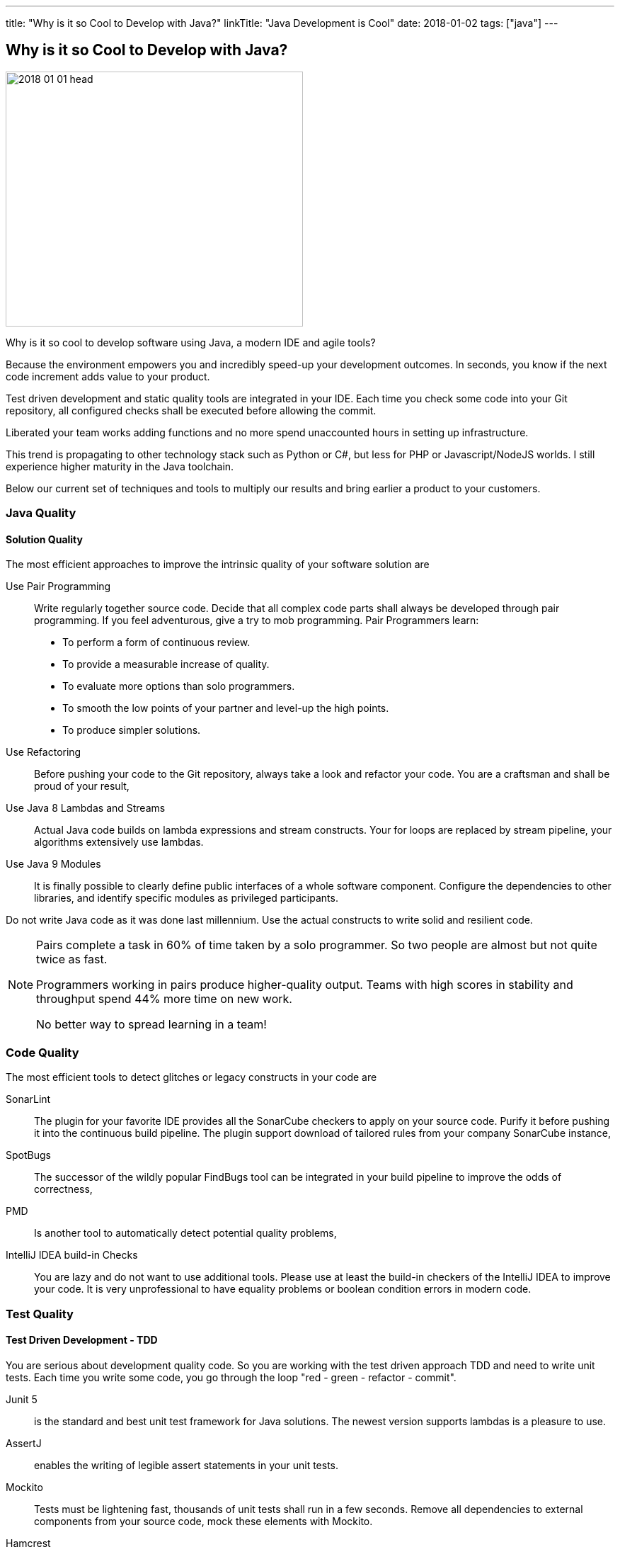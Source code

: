 ---
title: "Why is it so Cool to Develop with Java?"
linkTitle: "Java Development is Cool"
date: 2018-01-02
tags: ["java"]
---

== Why is it so Cool to Develop with Java?
:author: Marcel Baumann
:email: <marcel.baumann@tangly.net>
:homepage: https://www.tangly.net/
:company: https://www.tangly.net/[tangly llc]

image::2018-01-01-head.jpg[width=420,height=360,role=left]

Why is it so cool to develop software using Java, a modern IDE and agile tools?

Because the environment empowers you and incredibly speed-up your development outcomes.
In seconds, you know if the next code increment adds value to your product.

Test driven development and static quality tools are integrated in your IDE.
Each time you check some code into your Git repository, all configured checks shall be executed before allowing the commit.

Liberated your team works adding functions and no more spend unaccounted hours in setting up infrastructure.

This trend is propagating to other technology stack such as Python or C#, but less for PHP or Javascript/NodeJS worlds.
I still experience higher maturity in the Java toolchain.

Below our current set of techniques and tools to multiply our results and bring earlier a product to your customers.

=== Java Quality

==== Solution Quality

The most efficient approaches to improve the intrinsic quality of your software solution are

Use Pair Programming::
Write regularly together source code.
Decide that all complex code parts shall always be developed through pair programming.
If you feel adventurous, give a try to mob programming.
Pair Programmers learn:
* To perform a form of continuous review.
* To provide a measurable increase of quality.
* To evaluate more options than solo programmers.
* To smooth the low points of your partner and level-up the high points.
* To produce simpler solutions.
Use Refactoring::
Before pushing your code to the Git repository, always take a look and refactor your code.
You are a craftsman and shall be proud of your result,
Use Java 8 Lambdas and Streams::
Actual Java code builds on lambda expressions and stream constructs.
Your for loops are replaced by stream pipeline, your algorithms extensively use lambdas.
Use Java 9 Modules::
It is finally possible to clearly define public interfaces of a whole software component.
Configure the dependencies to other libraries, and identify specific modules as privileged participants.

Do not write Java code as it was done last millennium.
Use the actual constructs to write solid and resilient code.

[NOTE]
====
Pairs complete a task in 60% of time taken by a solo programmer.
So two people are almost but not quite twice as fast.

Programmers working in pairs produce higher-quality output.
Teams with high scores in stability and throughput spend 44% more time on new work.

No better way to spread learning in a team!
====

=== Code Quality

The most efficient tools to detect glitches or legacy constructs in your code are

SonarLint::
The plugin for your favorite IDE provides all the SonarCube checkers to apply on your source code.
Purify it before pushing it into the continuous build pipeline.
The plugin support download of tailored rules from your company SonarCube instance,
SpotBugs::
The successor of the wildly popular FindBugs tool can be integrated in your build pipeline to improve the odds of correctness,
PMD::
Is another tool to automatically detect potential quality problems,
IntelliJ IDEA build-in Checks::
You are lazy and do not want to use additional tools.
Please use at least the build-in checkers of the IntelliJ IDEA to improve your code.
It is very unprofessional to have equality problems or boolean condition errors in modern code.

=== Test Quality

==== Test Driven Development - TDD

You are serious about development quality code.
So you are working with the test driven approach TDD and need to write unit tests.
Each time you write some code, you go through the loop "red - green - refactor - commit".

Junit 5::
is the standard and best unit test framework for Java solutions.
The newest version supports lambdas is a pleasure to use.
AssertJ::
enables the writing of legible assert statements in your unit tests.
Mockito::
Tests must be lightening fast, thousands of unit tests shall run in a few seconds.
Remove all dependencies to external components from your source code, mock these elements with Mockito.
Hamcrest::
Your test conditions are complex.
You want to have a legible code, start using hamcrest to write clear assertions in your tests.

Please never access a database or a file system when running unit tests.
If you low-level tests with files, just use an
https://github.com/google/jimfs[in-memory file system mock].
footnote:[After years of neglect, a Jimfs 1.2 was released in January 2021 and published on maven central.]

Each time an error is found in productive code, write first a test to reproduce it, then correct the error.
This approach guarantees the same error will never again occur.

==== Acceptance Test Driven Development - ATDD

You are serious about delivering the functions your customer needs.
Each story you implement has acceptance criteria.
These acceptance criteria define your requirements – see https://en.wikipedia.org/wiki/Specification_by_example[specification by example] –.
Your acceptance tests document and validate these requirements.

Cucumber::
Write your acceptance criteria and document your requirements in one step.

Remember stories are not requirements, they are work items.
Requirements are coded and documented in your acceptance tests.

=== Continuous Integration

Agile means reacting to all changes.
Lean means build-in quality.
Your continuous pipeline certifies after each change that your solution is correct and has the correct behavior.

Gradle:: Is the new standard for building your artifacts.
Jenkins:: Is the regular tool for a local build pipeline.

If you have a choice, use cloud continuous integration for team activities.
Decide if you prefer the cloud approach – e.g. with TravisCI or Bitbucket Pipelines – or Jenkins within Docker for your local integration activities.

A smooth running CI pipeline is a boost for team morale and motivation.
To know your application compiles and runs through all your automated tests anytime is such a good feeling.

==== Continuous Delivery and Deployment

Agile means react fast the changes.
You need to deliver and deploy your new solution to your customers in minutes or hours.

Docker::
Virtual machines were a powerful construct, but they are slow and require a lot of resources.
Docker is the answer.
Start a testing instance in 300 milliseconds.
Tomcat and TomEE::
Embedded servers deployed in docker image in a matter of seconds.
Actual versions of Tomcat or TomEE support it.
hsqldb::
In memory database are lighting fast for integration and test staging areas.
Later move to a file-based database for the production area.
The database shall be a configuration of the delivery and not require a new compilation.
Google Cloud AppEngine::
To deploy various integration environments

=== Design Quality

Important decisions and overall structure shall be documented for new team members.
Architecture Decision Record: A lightweight approach to document architecture decisions using Markdown documents and traceability through the decision history.
UML: Sometimes I would like to draw some UML diagrams to explain a design solution.
I am currently using a textual tool to define such diagrams.

==== Development Quality

Analog Board::
Nothing beats a big analog board in the team room as the ideal information radiator.
If you want your collocated to work effectively and solve problems as a team, you shall provide an analog board.
Trello, Stride, BitBucket, Hipchat and others Atlassian tools for distributed teams::
The first advice is to have a collocated team.
The productivity and performance gains are unachievable in a distributed environment.
We have very good experience with Atlassian and Google App solutions to mitigate the drawback of distributed teams and establish a team work atmosphere.
But a collocated team still rocks.
IntelliJ IDEA::
This IDE is the choice for refactoring, powerful context suggestions and efficient programming.
If you use Eclipse or Netbeans just try a friendly refactoring competition with an IDEA convert.
Git::
Please stop using Subversion, CVS, TFS or other geriatric tools.
Agile development, efficient integration in delivery pipelines, and extensive refactoring require Git.
Just migrate now to Git and leave dreaded message _Tree conflict detected, please solve manually_ behind you.

These tools shall be used in the agile way.
You do not have long-lived branches in your source code management tool.
Either you have only short-lived local branches or better, you just work against trunk.
Complex branching strategies are just waste for a lean practitioner.

I decided to collect all these hints in the same long post.
They belong together.
Every day you design a solution, you code it, test it, improve it and guarantee its quality.

These activities are tangled together to producing a product you are proud of.

And yes, I know about GitHub, Gitlab, Slack, Ant, Maven, Jetty, Amazon Cloud, AssertJ, Subversion, Eclipse, Netbeans and other good tools.
But I still prefer the ones above; I am convinced to be more productive with them.
